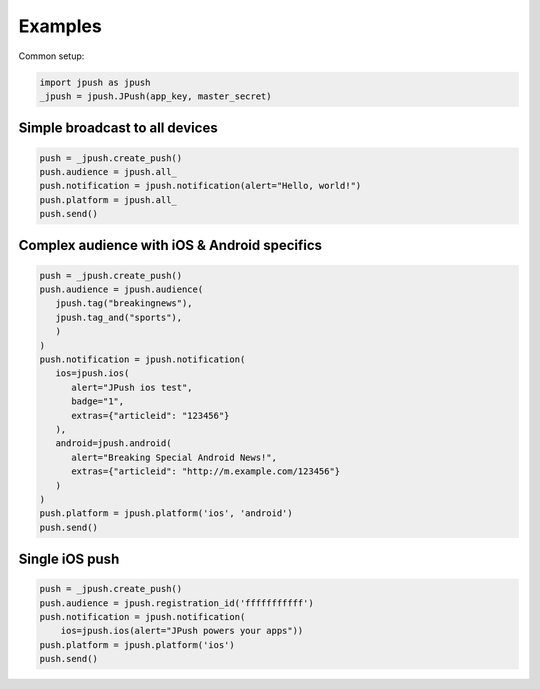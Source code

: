 Examples
========

Common setup:

.. code-block:: python

   import jpush as jpush
   _jpush = jpush.JPush(app_key, master_secret)

Simple broadcast to all devices
-------------------------------

.. code-block:: python

   push = _jpush.create_push()
   push.audience = jpush.all_
   push.notification = jpush.notification(alert="Hello, world!")
   push.platform = jpush.all_
   push.send()


Complex audience with iOS & Android specifics
---------------------------------------------

.. code-block:: python

   push = _jpush.create_push()
   push.audience = jpush.audience(
      jpush.tag("breakingnews"),
      jpush.tag_and("sports"),
      )
   )
   push.notification = jpush.notification(
      ios=jpush.ios(
         alert="JPush ios test",
         badge="1",
         extras={"articleid": "123456"}
      ),
      android=jpush.android(
         alert="Breaking Special Android News!",
         extras={"articleid": "http://m.example.com/123456"}
      )
   )
   push.platform = jpush.platform('ios', 'android')
   push.send()


Single iOS push
---------------

.. code-block:: python

   push = _jpush.create_push()
   push.audience = jpush.registration_id('fffffffffff')
   push.notification = jpush.notification(
       ios=jpush.ios(alert="JPush powers your apps"))
   push.platform = jpush.platform('ios')
   push.send()
